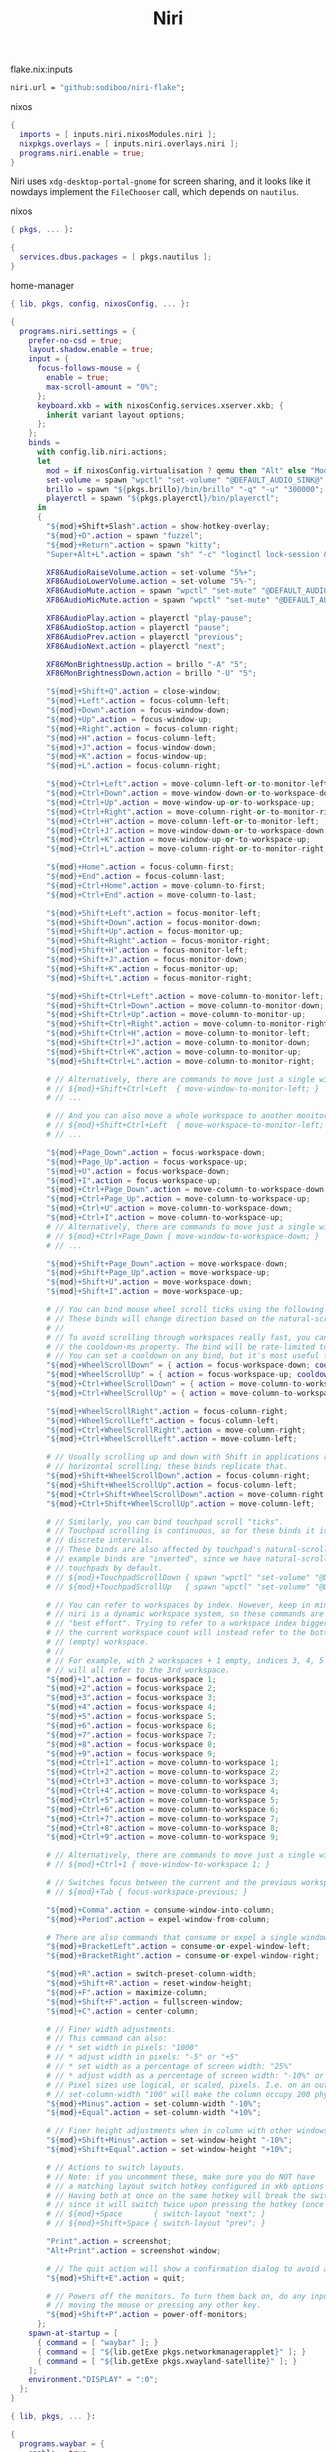 :PROPERTIES:
:ID:       23dfb7b5-971f-4732-9c7b-c2b610b8bef7
:END:
# SPDX-FileCopyrightText: 2024 László Vaskó <vlaci@fastmail.com>
#
# SPDX-License-Identifier: EUPL-1.2
#+title: Niri

#+caption: flake.nix:inputs
#+begin_src nix :noweb-ref flake-inputs
niri.url = "github:sodiboo/niri-flake";
#+end_src

#+caption: nixos
#+begin_src nix :noweb-ref nixos-modules
{
  imports = [ inputs.niri.nixosModules.niri ];
  nixpkgs.overlays = [ inputs.niri.overlays.niri ];
  programs.niri.enable = true;
}
#+end_src

Niri uses =xdg-desktop-portal-gnome= for screen sharing, and it looks like it nowdays implement the ~FileChooser~ call, which depends on =nautilus=.

#+caption: nixos
#+begin_src nix :noweb-ref nixos-modules :prologue "(" :epilogue ")"
{ pkgs, ... }:

{
  services.dbus.packages = [ pkgs.nautilus ];
}
#+end_src


#+caption: home-manager
#+begin_src nix :noweb-ref home-manager-modules :prologue "(" :epilogue ")"
{ lib, pkgs, config, nixosConfig, ... }:

{
  programs.niri.settings = {
    prefer-no-csd = true;
    layout.shadow.enable = true;
    input = {
      focus-follows-mouse = {
        enable = true;
        max-scroll-amount = "0%";
      };
      keyboard.xkb = with nixosConfig.services.xserver.xkb; {
        inherit variant layout options;
      };
    };
    binds =
      with config.lib.niri.actions;
      let
        mod = if nixosConfig.virtualisation ? qemu then "Alt" else "Mod";
        set-volume = spawn "wpctl" "set-volume" "@DEFAULT_AUDIO_SINK@";
        brillo = spawn "${pkgs.brillo}/bin/brillo" "-q" "-u" "300000";
        playerctl = spawn "${pkgs.playerctl}/bin/playerctl";
      in
      {
        "${mod}+Shift+Slash".action = show-hotkey-overlay;
        "${mod}+D".action = spawn "fuzzel";
        "${mod}+Return".action = spawn "kitty";
        "Super+Alt+L".action = spawn "sh" "-c" "loginctl lock-session && sleep 5 && niri msg action power-off-monitors";

        XF86AudioRaiseVolume.action = set-volume "5%+";
        XF86AudioLowerVolume.action = set-volume "5%-";
        XF86AudioMute.action = spawn "wpctl" "set-mute" "@DEFAULT_AUDIO_SINK@" "toggle";
        XF86AudioMicMute.action = spawn "wpctl" "set-mute" "@DEFAULT_AUDIO_SOURCE@" "toggle";

        XF86AudioPlay.action = playerctl "play-pause";
        XF86AudioStop.action = playerctl "pause";
        XF86AudioPrev.action = playerctl "previous";
        XF86AudioNext.action = playerctl "next";

        XF86MonBrightnessUp.action = brillo "-A" "5";
        XF86MonBrightnessDown.action = brillo "-U" "5";

        "${mod}+Shift+Q".action = close-window;
        "${mod}+Left".action = focus-column-left;
        "${mod}+Down".action = focus-window-down;
        "${mod}+Up".action = focus-window-up;
        "${mod}+Right".action = focus-column-right;
        "${mod}+H".action = focus-column-left;
        "${mod}+J".action = focus-window-down;
        "${mod}+K".action = focus-window-up;
        "${mod}+L".action = focus-column-right;

        "${mod}+Ctrl+Left".action = move-column-left-or-to-monitor-left;
        "${mod}+Ctrl+Down".action = move-window-down-or-to-workspace-down;
        "${mod}+Ctrl+Up".action = move-window-up-or-to-workspace-up;
        "${mod}+Ctrl+Right".action = move-column-right-or-to-monitor-right;
        "${mod}+Ctrl+H".action = move-column-left-or-to-monitor-left;
        "${mod}+Ctrl+J".action = move-window-down-or-to-workspace-down;
        "${mod}+Ctrl+K".action = move-window-up-or-to-workspace-up;
        "${mod}+Ctrl+L".action = move-column-right-or-to-monitor-right;

        "${mod}+Home".action = focus-column-first;
        "${mod}+End".action = focus-column-last;
        "${mod}+Ctrl+Home".action = move-column-to-first;
        "${mod}+Ctrl+End".action = move-column-to-last;

        "${mod}+Shift+Left".action = focus-monitor-left;
        "${mod}+Shift+Down".action = focus-monitor-down;
        "${mod}+Shift+Up".action = focus-monitor-up;
        "${mod}+Shift+Right".action = focus-monitor-right;
        "${mod}+Shift+H".action = focus-monitor-left;
        "${mod}+Shift+J".action = focus-monitor-down;
        "${mod}+Shift+K".action = focus-monitor-up;
        "${mod}+Shift+L".action = focus-monitor-right;

        "${mod}+Shift+Ctrl+Left".action = move-column-to-monitor-left;
        "${mod}+Shift+Ctrl+Down".action = move-column-to-monitor-down;
        "${mod}+Shift+Ctrl+Up".action = move-column-to-monitor-up;
        "${mod}+Shift+Ctrl+Right".action = move-column-to-monitor-right;
        "${mod}+Shift+Ctrl+H".action = move-column-to-monitor-left;
        "${mod}+Shift+Ctrl+J".action = move-column-to-monitor-down;
        "${mod}+Shift+Ctrl+K".action = move-column-to-monitor-up;
        "${mod}+Shift+Ctrl+L".action = move-column-to-monitor-right;

        # // Alternatively, there are commands to move just a single window:
        # // ${mod}+Shift+Ctrl+Left  { move-window-to-monitor-left; }
        # // ...

        # // And you can also move a whole workspace to another monitor:
        # // ${mod}+Shift+Ctrl+Left  { move-workspace-to-monitor-left; }
        # // ...

        "${mod}+Page_Down".action = focus-workspace-down;
        "${mod}+Page_Up".action = focus-workspace-up;
        "${mod}+U".action = focus-workspace-down;
        "${mod}+I".action = focus-workspace-up;
        "${mod}+Ctrl+Page_Down".action = move-column-to-workspace-down;
        "${mod}+Ctrl+Page_Up".action = move-column-to-workspace-up;
        "${mod}+Ctrl+U".action = move-column-to-workspace-down;
        "${mod}+Ctrl+I".action = move-column-to-workspace-up;
        # // Alternatively, there are commands to move just a single window:
        # // ${mod}+Ctrl+Page_Down { move-window-to-workspace-down; }
        # // ...

        "${mod}+Shift+Page_Down".action = move-workspace-down;
        "${mod}+Shift+Page_Up".action = move-workspace-up;
        "${mod}+Shift+U".action = move-workspace-down;
        "${mod}+Shift+I".action = move-workspace-up;

        # // You can bind mouse wheel scroll ticks using the following syntax.
        # // These binds will change direction based on the natural-scroll setting.
        # //
        # // To avoid scrolling through workspaces really fast, you can use
        # // the cooldown-ms property. The bind will be rate-limited to this value.
        # // You can set a cooldown on any bind, but it's most useful for the wheel.
        "${mod}+WheelScrollDown" = { action = focus-workspace-down; cooldown-ms = 150; };
        "${mod}+WheelScrollUp" = { action = focus-workspace-up; cooldown-ms = 150; };
        "${mod}+Ctrl+WheelScrollDown" = { action = move-column-to-workspace-down; cooldown-ms = 150; };
        "${mod}+Ctrl+WheelScrollUp" = { action = move-column-to-workspace-up; cooldown-ms = 150; };

        "${mod}+WheelScrollRight".action = focus-column-right;
        "${mod}+WheelScrollLeft".action = focus-column-left;
        "${mod}+Ctrl+WheelScrollRight".action = move-column-right;
        "${mod}+Ctrl+WheelScrollLeft".action = move-column-left;

        # // Usually scrolling up and down with Shift in applications results in
        # // horizontal scrolling; these binds replicate that.
        "${mod}+Shift+WheelScrollDown".action = focus-column-right;
        "${mod}+Shift+WheelScrollUp".action = focus-column-left;
        "${mod}+Ctrl+Shift+WheelScrollDown".action = move-column-right;
        "${mod}+Ctrl+Shift+WheelScrollUp".action = move-column-left;

        # // Similarly, you can bind touchpad scroll "ticks".
        # // Touchpad scrolling is continuous, so for these binds it is split into
        # // discrete intervals.
        # // These binds are also affected by touchpad's natural-scroll, so these
        # // example binds are "inverted", since we have natural-scroll enabled for
        # // touchpads by default.
        # // ${mod}+TouchpadScrollDown { spawn "wpctl" "set-volume" "@DEFAULT_AUDIO_SINK@" "0.02+"; }
        # // ${mod}+TouchpadScrollUp   { spawn "wpctl" "set-volume" "@DEFAULT_AUDIO_SINK@" "0.02-"; }

        # // You can refer to workspaces by index. However, keep in mind that
        # // niri is a dynamic workspace system, so these commands are kind of
        # // "best effort". Trying to refer to a workspace index bigger than
        # // the current workspace count will instead refer to the bottommost
        # // (empty) workspace.
        # //
        # // For example, with 2 workspaces + 1 empty, indices 3, 4, 5 and so on
        # // will all refer to the 3rd workspace.
        "${mod}+1".action = focus-workspace 1;
        "${mod}+2".action = focus-workspace 2;
        "${mod}+3".action = focus-workspace 3;
        "${mod}+4".action = focus-workspace 4;
        "${mod}+5".action = focus-workspace 5;
        "${mod}+6".action = focus-workspace 6;
        "${mod}+7".action = focus-workspace 7;
        "${mod}+8".action = focus-workspace 8;
        "${mod}+9".action = focus-workspace 9;
        "${mod}+Ctrl+1".action = move-column-to-workspace 1;
        "${mod}+Ctrl+2".action = move-column-to-workspace 2;
        "${mod}+Ctrl+3".action = move-column-to-workspace 3;
        "${mod}+Ctrl+4".action = move-column-to-workspace 4;
        "${mod}+Ctrl+5".action = move-column-to-workspace 5;
        "${mod}+Ctrl+6".action = move-column-to-workspace 6;
        "${mod}+Ctrl+7".action = move-column-to-workspace 7;
        "${mod}+Ctrl+8".action = move-column-to-workspace 8;
        "${mod}+Ctrl+9".action = move-column-to-workspace 9;

        # // Alternatively, there are commands to move just a single window:
        # // ${mod}+Ctrl+1 { move-window-to-workspace 1; }

        # // Switches focus between the current and the previous workspace.
        # // ${mod}+Tab { focus-workspace-previous; }

        "${mod}+Comma".action = consume-window-into-column;
        "${mod}+Period".action = expel-window-from-column;

        # There are also commands that consume or expel a single window to the side.
        "${mod}+BracketLeft".action = consume-or-expel-window-left;
        "${mod}+BracketRight".action = consume-or-expel-window-right;

        "${mod}+R".action = switch-preset-column-width;
        "${mod}+Shift+R".action = reset-window-height;
        "${mod}+F".action = maximize-column;
        "${mod}+Shift+F".action = fullscreen-window;
        "${mod}+C".action = center-column;

        # // Finer width adjustments.
        # // This command can also:
        # // * set width in pixels: "1000"
        # // * adjust width in pixels: "-5" or "+5"
        # // * set width as a percentage of screen width: "25%"
        # // * adjust width as a percentage of screen width: "-10%" or "+10%"
        # // Pixel sizes use logical, or scaled, pixels. I.e. on an output with scale 2.0,
        # // set-column-width "100" will make the column occupy 200 physical screen pixels.
        "${mod}+Minus".action = set-column-width "-10%";
        "${mod}+Equal".action = set-column-width "+10%";

        # // Finer height adjustments when in column with other windows.
        "${mod}+Shift+Minus".action = set-window-height "-10%";
        "${mod}+Shift+Equal".action = set-window-height "+10%";

        # // Actions to switch layouts.
        # // Note: if you uncomment these, make sure you do NOT have
        # // a matching layout switch hotkey configured in xkb options above.
        # // Having both at once on the same hotkey will break the switching,
        # // since it will switch twice upon pressing the hotkey (once by xkb, once by niri).
        # // ${mod}+Space       { switch-layout "next"; }
        # // ${mod}+Shift+Space { switch-layout "prev"; }

        "Print".action = screenshot;
        "Alt+Print".action = screenshot-window;

        # // The quit action will show a confirmation dialog to avoid accidental exits.
        "${mod}+Shift+E".action = quit;

        # // Powers off the monitors. To turn them back on, do any input like
        # // moving the mouse or pressing any other key.
        "${mod}+Shift+P".action = power-off-monitors;
      };
    spawn-at-startup = [
      { command = [ "waybar" ]; }
      { command = [ "${lib.getExe pkgs.networkmanagerapplet}" ]; }
      { command = [ "${lib.getExe pkgs.xwayland-satellite}" ]; }
    ];
    environment."DISPLAY" = ":0";
  };
}
#+end_src

#+begin_src nix :noweb-ref home-manager-modules :prologue "(" :epilogue ")"
{ lib, pkgs, ... }:

{
  programs.waybar = {
    enable = true;
    settings = [
      {
        layer = "top";
        position = "top";

        modules-left = [ "niri/workspaces" ];
        modules-center = [ "niri/window" ];
        modules-right = [
          "idle_inhibitor"
          "niri/language"
          "pulseaudio"
          "disk"
          "battery"
          "custom/notification"
          "tray"
          "clock"
        ];

        "niri/workspaces" = {
          format = "{icon} {value}";
          format-icons = {
            active = "";
            default = "";
          };
        };

        "niri/window" = {
          icon = true;
        };

        idle_inhibitor = {
          format = "{icon}";
          format-icons = {
            activated = "";
            deactivated = "";
          };
        };

        "niri/language" = {
          format = "{short} <sup>{variant}</sup>";
        };
        "pulseaudio" = {
          format = "{icon}";
          format-bluetooth = "{icon} ";
          format-muted = "󰝟";
          format-icons = {
            headphone = "";
            default = [ "" "" ];
          };
          scroll-step = 1;
          on-click = "${lib.getExe pkgs.pwvucontrol}";
        };

        clock = {
          format = "{:%H:%M}  ";
          format-alt = "{:%A; %B %d, %Y (%R)}  ";
          tooltip-format = "<tt><small>{calendar}</small></tt>";
          calendar = {
            mode = "year";
            mode-mon-col = 3;
            weeks-pos = "right";
            on-scroll = 1;
            on-click-right = "mode";
            format = {
              months = "<span color='#ffead3'><b>{}</b></span>";
              days = "<span color='#ecc6d9'><b>{}</b></span>";
              weeks = "<span color='#99ffdd'><b>W{}</b></span>";
              weekdays = "<span color='#ffcc66'><b>{}</b></span>";
              today = "<span color='#ff6699'><b><u>{}</u></b></span>";
            };
          };
          actions = {
            on-click-right = "mode";
            on-click-forward = "tz_up";
            on-click-backward = "tz_down";
            on-scroll-up = "shift_up";
            on-scroll-down = "shift_down";
          };
        };

        battery = {
          format = "{icon}";

          format-icons = [ "󰁺" "󰁻" "󰁼" "󰁽" "󰁾" "󰁿" "󰂀" "󰂁" "󰂂" "󰁹" ];
          states = {
            battery-10 = 10;
            battery-20 = 20;
            battery-30 = 30;
            battery-40 = 40;
            battery-50 = 50;
            battery-60 = 60;
            battery-70 = 70;
            battery-80 = 80;
            battery-90 = 90;
            battery-100 = 100;
          };

          format-plugged = "󰚥";
          format-charging-battery-10 = "󰢜";
          format-charging-battery-20 = "󰂆";
          format-charging-battery-30 = "󰂇";
          format-charging-battery-40 = "󰂈";
          format-charging-battery-50 = "󰢝";
          format-charging-battery-60 = "󰂉";
          format-charging-battery-70 = "󰢞";
          format-charging-battery-80 = "󰂊";
          format-charging-battery-90 = "󰂋";
          format-charging-battery-100 = "󰂅";
          tooltip-format = "{capacity}% {timeTo}";
        };

        "custom/notification" = {
          format = "{icon}  {}  ";
          tooltip-format = "Left: Open Notification Center\nRight: Toggle Do not Disturb\nMiddle: Clear Notifications";
          format-icons = {
            notification = "<span foreground='red'><sup></sup></span>";
            none = "";
            dnd-notification = "<span foreground='red'><sup></sup></span>";
            dnd-none = "";
            inhibited-notification = "<span foreground='red'><sup></sup></span>";
            inhibited-none = "";
            dnd-inhibited-notification = "<span foreground='red'><sup></sup></span>";
            dnd-inhibited-none = "";
          };
          return-type = "json";
          exec-if = "which swaync-client";
          exec = "swaync-client -swb";
          on-click = "swaync-client -t -sw";
          on-click-right = "swaync-client -d -sw";
          on-click-middle = "swaync-client -C";
          escape = true;
        };

        tray = {
          icon-size = 21;
          spacing = 10;
        };
      }
    ];
    style = ''
      #workspaces button {
          color: @base05;
      }
    '';
  };
}
#+end_src

#+begin_src nix :noweb-ref home-manager-modules
{
  programs.fuzzel.enable = true;
}
#+end_src

#+begin_src nix :noweb-ref nixos-modules
{
  _.persist.users.vlaci.files = [ ".cache/fuzzel" ];
}
#+end_src

#+begin_src nix :noweb-ref home-manager-modules
{
  services.swaync.enable = true;
}
#+end_src

#+begin_src nix :noweb-ref home-manager-modules :prologue "(" :epilogue ")"
{ pkgs, ... }:

{
  home.packages = with pkgs; [
    wl-clipboard
  ];
}
#+end_src

Working around the issue[fn:1] of waybar panels are duplicating after DPMS standby

#+begin_src nix :noweb-ref home-manager-modules :prologue "(" :epilogue ")"
{ lib, ...}:

{
  programs.waybar.systemd.enable = true;
  systemd.user.services."waybar".Service.ExecReload = lib.mkForce "";
}
#+end_src

#+begin_src nix :noweb-ref home-manager-modules :prologue "(" :epilogue ")"
{
  pkgs,
  lib,
  ...
}:

let
  bgImageSection = name: ''
    #${name} {
      background-image: image(url("${pkgs.wlogout}/share/wlogout/icons/${name}.png"));
    }
  '';
in
{
  programs.wlogout = {
    enable = true;

    style = ''
      ,* {
        background: none;
      }

      window {
      	background-color: rgba(0, 0, 0, .5);
      }

      button {
        background: rgba(0, 0, 0, .05);
        border-radius: 8px;
        box-shadow: inset 0 0 0 1px rgba(255, 255, 255, .1), 0 0 rgba(0, 0, 0, .5);
        margin: 1rem;
        background-repeat: no-repeat;
        background-position: center;
        background-size: 25%;
      }

      button:focus, button:active, button:hover {
        background-color: rgba(255, 255, 255, 0.2);
        outline-style: none;
      }

      ${lib.concatMapStringsSep "\n" bgImageSection [
        "lock"
        "logout"
        "suspend"
        "hibernate"
        "shutdown"
        "reboot"
      ]}
    '';
  };
}
#+end_src

* Footnotes

[fn:1] https://github.com/Alexays/Waybar/issues/3344
